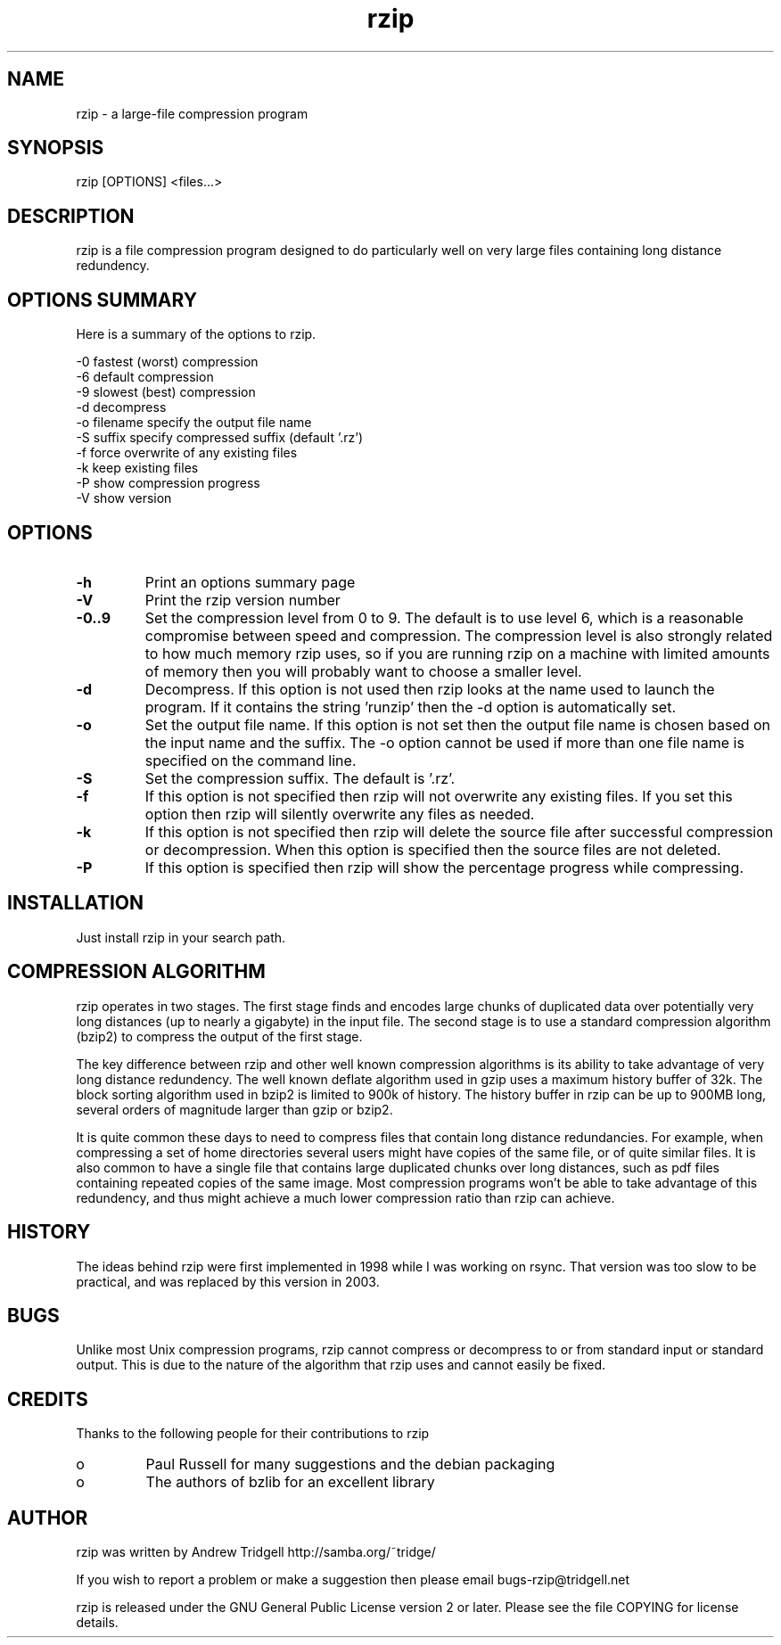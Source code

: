.TH "rzip" "1" "October 2003" "" "" 
.SH "NAME" 
rzip \- a large-file compression program
.SH "SYNOPSIS" 
.PP 
rzip [OPTIONS] <files\&.\&.\&.>
.PP 
.SH "DESCRIPTION" 
.PP 
rzip is a file compression program designed to do particularly
well on very large files containing long distance redundency\&.
.PP 
.SH "OPTIONS SUMMARY" 
.PP 
Here is a summary of the options to rzip\&.

.nf 
 

 -0            fastest (worst) compression
 -6            default compression
 -9            slowest (best) compression
 -d            decompress
 -o filename   specify the output file name
 -S suffix     specify compressed suffix (default \&'\&.rz\&')
 -f            force overwrite of any existing files
 -k            keep existing files
 -P            show compression progress
 -V            show version

.fi 
 

.PP 
.SH "OPTIONS" 
.PP 
.IP "\fB-h\fP" 
Print an options summary page
.IP 
.IP "\fB-V\fP" 
Print the rzip version number
.IP 
.IP "\fB-0\&.\&.9\fP" 
Set the compression level from 0 to 9\&. The default is
to use level 6, which is a reasonable compromise between speed and
compression\&. The compression level is also strongly related to how much
memory rzip uses, so if you are running rzip on a machine with limited
amounts of memory then you will probably want to choose a smaller level\&.
.IP 
.IP "\fB-d\fP" 
Decompress\&. If this option is not used then rzip looks at
the name used to launch the program\&. If it contains the string
\&'runzip\&' then the -d option is automatically set\&.
.IP 
.IP "\fB-o\fP" 
Set the output file name\&. If this option is not set then
the output file name is chosen based on the input name and the
suffix\&. The -o option cannot be used if more than one file name is
specified on the command line\&.
.IP 
.IP "\fB-S\fP" 
Set the compression suffix\&. The default is \&'\&.rz\&'\&. 
.IP 
.IP "\fB-f\fP" 
If this option is not specified then rzip will not
overwrite any existing files\&. If you set this option then rzip will
silently overwrite any files as needed\&.
.IP 
.IP "\fB-k\fP" 
If this option is not specified then rzip will delete the
source file after successful compression or decompression\&. When this
option is specified then the source files are not deleted\&.
.IP 
.IP "\fB-P\fP" 
If this option is specified then rzip will show the
percentage progress while compressing\&.
.IP 
.PP 
.SH "INSTALLATION" 
.PP 
Just install rzip in your search path\&.
.PP 
.SH "COMPRESSION ALGORITHM" 
.PP 
rzip operates in two stages\&. The first stage finds and encodes large
chunks of duplicated data over potentially very long distances (up to
nearly a gigabyte) in the input file\&. The second stage is to use a
standard compression algorithm (bzip2) to compress the output of the
first stage\&.
.PP 
The key difference between rzip and other well known compression
algorithms is its ability to take advantage of very long distance
redundency\&. The well known deflate algorithm used in gzip uses a
maximum history buffer of 32k\&. The block sorting algorithm used in
bzip2 is limited to 900k of history\&. The history buffer in rzip can be
up to 900MB long, several orders of magnitude larger than gzip or
bzip2\&.
.PP 
It is quite common these days to need to compress files that contain
long distance redundancies\&. For example, when compressing a set of
home directories several users might have copies of the same file, or
of quite similar files\&. It is also common to have a single file that
contains large duplicated chunks over long distances, such as pdf
files containing repeated copies of the same image\&. Most compression
programs won\&'t be able to take advantage of this redundency, and thus
might achieve a much lower compression ratio than rzip can achieve\&.
.PP 
.SH "HISTORY" 
.PP 
The ideas behind rzip were first implemented in 1998 while I was
working on rsync\&. That version was too slow to be practical, and was
replaced by this version in 2003\&.
.PP 
.SH "BUGS" 
.PP 
Unlike most Unix compression programs, rzip cannot compress or
decompress to or from standard input or standard output\&. This is due
to the nature of the algorithm that rzip uses and cannot easily be
fixed\&. 
.PP 
.SH "CREDITS" 
.PP 
Thanks to the following people for their contributions to rzip
.IP o 
Paul Russell for many suggestions and the debian packaging
.IP o 
The authors of bzlib for an excellent library
.PP 
.SH "AUTHOR" 
.PP 
rzip was written by Andrew Tridgell
http://samba\&.org/~tridge/
.PP 
If you wish to report a problem or make a suggestion then please email
bugs-rzip@tridgell\&.net
.PP 
rzip is released under the GNU General Public License version 2 or
later\&. Please see the file COPYING for license details\&.
